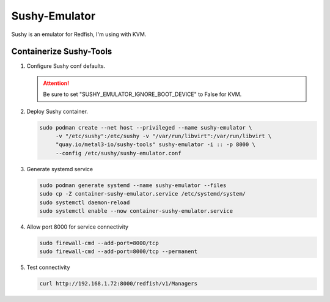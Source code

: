 Sushy-Emulator
==============

Sushy is an emulator for Redfish, I'm using with KVM.

Containerize Sushy-Tools
------------------------

#. Configure Sushy conf defaults.

   .. code-block:: bash
      :emphasize-lines: 9

      sudo mkdir -p /etc/sushy/
      cat << "EOF" | sudo tee /etc/sushy/sushy-emulator.conf
      SUSHY_EMULATOR_LISTEN_IP = u'0.0.0.0'
      SUSHY_EMULATOR_LISTEN_PORT = 8000
      SUSHY_EMULATOR_SSL_CERT = None
      SUSHY_EMULATOR_SSL_KEY = None
      SUSHY_EMULATOR_OS_CLOUD = None
      SUSHY_EMULATOR_LIBVIRT_URI = u'qemu:///system'
      SUSHY_EMULATOR_IGNORE_BOOT_DEVICE = False
      SUSHY_EMULATOR_BOOT_LOADER_MAP = {
          u'UEFI': {
              u'x86_64': u'/usr/share/OVMF/OVMF_CODE.secboot.fd'
          },
          u'Legacy': {
              u'x86_64': None
          }
      }
      EOF

   .. attention:: Be sure to set "SUSHY_EMULATOR_IGNORE_BOOT_DEVICE" to False
      for KVM.

#. Deploy Sushy container.

   .. code-block:: bash

      sudo podman create --net host --privileged --name sushy-emulator \
           -v "/etc/sushy":/etc/sushy -v "/var/run/libvirt":/var/run/libvirt \
           "quay.io/metal3-io/sushy-tools" sushy-emulator -i :: -p 8000 \
           --config /etc/sushy/sushy-emulator.conf

#. Generate systemd service

   .. code-block:: bash

      sudo podman generate systemd --name sushy-emulator --files
      sudo cp -Z container-sushy-emulator.service /etc/systemd/system/
      sudo systemctl daemon-reload
      sudo systemctl enable --now container-sushy-emulator.service

#. Allow port 8000 for service connectivity

   .. code-block:: bash

      sudo firewall-cmd --add-port=8000/tcp
      sudo firewall-cmd --add-port=8000/tcp --permanent

#. Test connectivity

   .. code-block:: bash

      curl http://192.168.1.72:8000/redfish/v1/Managers

